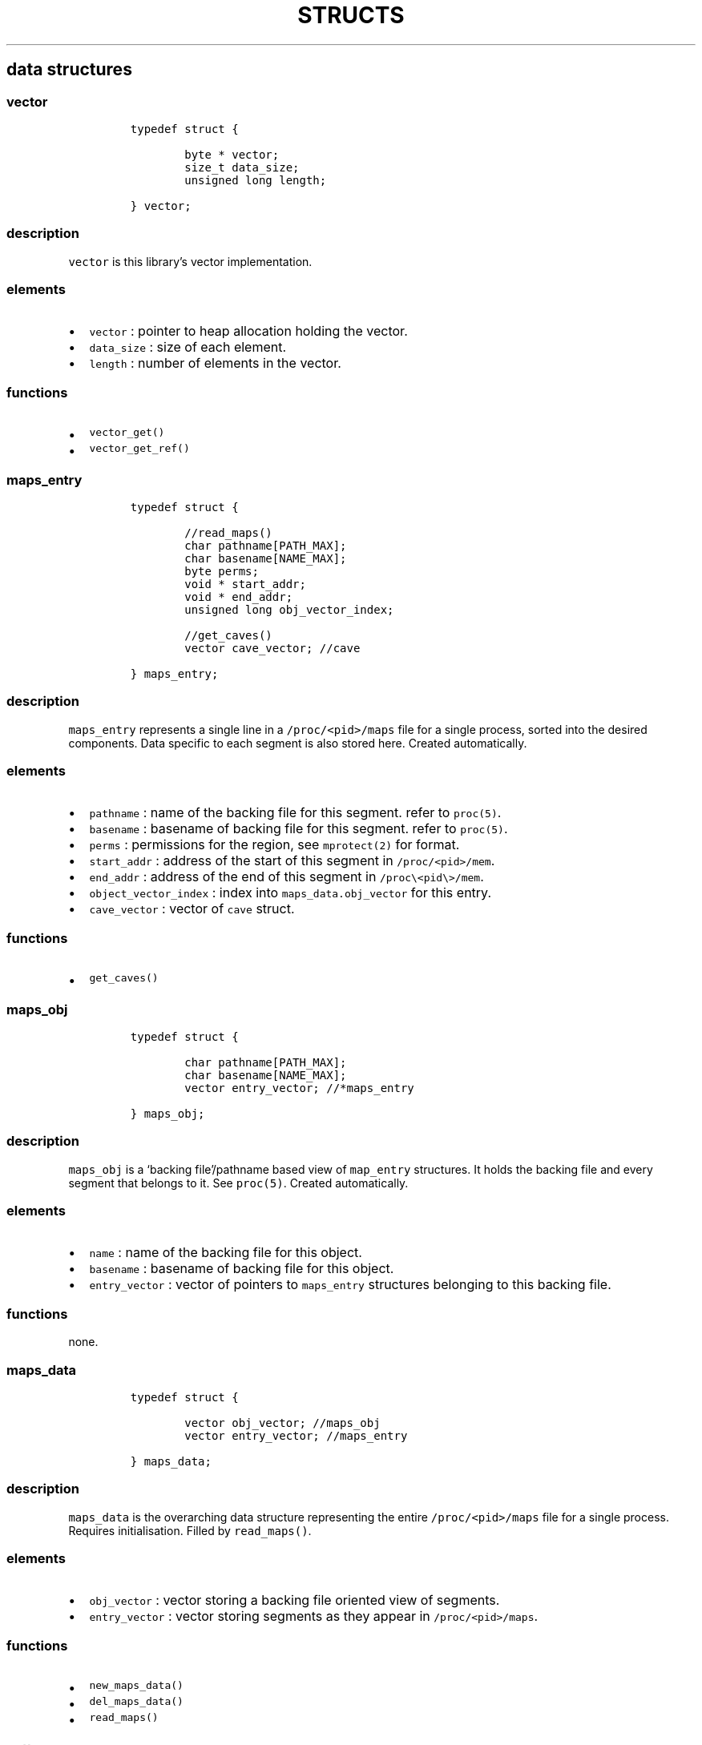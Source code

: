 .IX Title "STRUCTS 3
.TH STRUCTS 3 "June 2023" "libpwu 1.0" "structs"
.\" Automatically generated by Pandoc 3.1.2
.\"
.\" Define V font for inline verbatim, using C font in formats
.\" that render this, and otherwise B font.
.ie "\f[CB]x\f[]"x" \{\
. ftr V B
. ftr VI BI
. ftr VB B
. ftr VBI BI
.\}
.el \{\
. ftr V CR
. ftr VI CI
. ftr VB CB
. ftr VBI CBI
.\}
.hy
.SH data structures
.SS vector
.IP
.nf
\f[C]
typedef struct {
        
        byte * vector;
        size_t data_size;
        unsigned long length;

} vector;
\f[R]
.fi
.SS description
.PP
\f[V]vector\f[R] is this library\[cq]s vector implementation.
.SS elements
.IP \[bu] 2
\f[V]vector\f[R] : pointer to heap allocation holding the vector.
.IP \[bu] 2
\f[V]data_size\f[R] : size of each element.
.IP \[bu] 2
\f[V]length\f[R] : number of elements in the vector.
.SS functions
.IP \[bu] 2
\f[V]vector_get()\f[R]
.IP \[bu] 2
\f[V]vector_get_ref()\f[R]
.PP
.SS maps_entry
.IP
.nf
\f[C]
typedef struct {

        //read_maps()
        char pathname[PATH_MAX];
        char basename[NAME_MAX];
        byte perms;
        void * start_addr;
        void * end_addr;
        unsigned long obj_vector_index;

        //get_caves()
        vector cave_vector; //cave

} maps_entry;
\f[R]
.fi
.SS description
.PP
\f[V]maps_entry\f[R] represents a single line in a
\f[V]/proc/<pid>/maps\f[R] file for a single process, sorted into the
desired components.
Data specific to each segment is also stored here.
Created automatically.
.SS elements
.IP \[bu] 2
\f[V]pathname\f[R] : name of the backing file for this segment.
refer to \f[V]proc(5)\f[R].
.IP \[bu] 2
\f[V]basename\f[R] : basename of backing file for this segment.
refer to \f[V]proc(5)\f[R].
.IP \[bu] 2
\f[V]perms\f[R] : permissions for the region, see \f[V]mprotect(2)\f[R]
for format.
.IP \[bu] 2
\f[V]start_addr\f[R] : address of the start of this segment in
\f[V]/proc/<pid>/mem\f[R].
.IP \[bu] 2
\f[V]end_addr\f[R] : address of the end of this segment in
\f[V]/proc\[rs]<pid\[rs]>/mem\f[R].
.IP \[bu] 2
\f[V]object_vector_index\f[R] : index into
\f[V]maps_data.obj_vector\f[R] for this entry.
.IP \[bu] 2
\f[V]cave_vector\f[R] : vector of \f[V]cave\f[R] struct.
.SS functions
.IP \[bu] 2
\f[V]get_caves()\f[R]
.PP
.SS maps_obj
.IP
.nf
\f[C]
typedef struct {

        char pathname[PATH_MAX];
        char basename[NAME_MAX];
        vector entry_vector; //*maps_entry

} maps_obj;
\f[R]
.fi
.SS description
.PP
\f[V]maps_obj\f[R] is a `backing file'/pathname based view of
\f[V]map_entry\f[R] structures.
It holds the backing file and every segment that belongs to it.
See \f[V]proc(5)\f[R].
Created automatically.
.SS elements
.IP \[bu] 2
\f[V]name\f[R] : name of the backing file for this object.
.IP \[bu] 2
\f[V]basename\f[R] : basename of backing file for this object.
.IP \[bu] 2
\f[V]entry_vector\f[R] : vector of pointers to \f[V]maps_entry\f[R]
structures belonging to this backing file.
.SS functions
.PP
none.
.PP
.SS maps_data
.IP
.nf
\f[C]
typedef struct {

        vector obj_vector; //maps_obj
        vector entry_vector; //maps_entry

} maps_data;
\f[R]
.fi
.SS description
.PP
\f[V]maps_data\f[R] is the overarching data structure representing the
entire \f[V]/proc/<pid>/maps\f[R] file for a single process.
Requires initialisation.
Filled by \f[V]read_maps()\f[R].
.SS elements
.IP \[bu] 2
\f[V]obj_vector\f[R] : vector storing a backing file oriented view of
segments.
.IP \[bu] 2
\f[V]entry_vector\f[R] : vector storing segments as they appear in
\f[V]/proc/<pid>/maps\f[R].
.SS functions
.IP \[bu] 2
\f[V]new_maps_data()\f[R]
.IP \[bu] 2
\f[V]del_maps_data()\f[R]
.IP \[bu] 2
\f[V]read_maps()\f[R]
.PP
.SS pattern
.IP
.nf
\f[C]
typedef struct {

    maps_entry * search_region;
    byte pattern_bytes[PATTERN_LEN];
    int pattern_len;
    vector offset_vector;

} pattern;
\f[R]
.fi
.SS description
.PP
\f[V]pattern\f[R] contains members related to performing a byte pattern
search on a memory segment.
Requires initialisation.
.SS elements
.IP \[bu] 2
\f[V]search_region\f[R] : segment to carry out the search on.
.IP \[bu] 2
\f[V]pattern_bytes\f[R] : pattern of bytes to search for.
.IP \[bu] 2
\f[V]pattern_len\f[R] : length of the pattern of bytes to search for.
.IP \[bu] 2
\f[V]offset_vector\f[R] : vector of offsets at which the pattern occurs
(first byte).
.SS functions
.IP \[bu] 2
\f[V]new_pattern()\f[R]
.IP \[bu] 2
\f[V]del_pattern()\f[R]
.IP \[bu] 2
\f[V]match_pattern()\f[R]
.PP
.SS cave
.IP
.nf
\f[C]
typedef struct {

    unsigned int offset;
    int size;

} cave;
\f[R]
.fi
.SS description
.PP
\f[V]cave\f[R] stores data about areas of unused memory where payloads
may be injected.
Created automatically inside \f[V]maps_entry\f[R] by
\f[V]get_caves()\f[R].
.SS elements
.IP \[bu] 2
\f[V]offset\f[R] : offset at which the cave begins (first byte).
.IP \[bu] 2
\f[V]size\f[R] : size of the cave, in bytes.
.SS functions
.IP \[bu] 2
\f[V]get_caves()\f[R]
.PP
.SS raw_injection
.IP
.nf
\f[C]
typedef struct {

    maps_entry * target_region;
    unsigned int offset;

    byte * payload;
    unsigned int payload_size;

} raw_injection;
\f[R]
.fi
.SS description
.PP
\f[V]raw_injection\f[R] stores data for injecting a payload at an
arbitrary offset inside a region.
Requires initialisation.
.SS elements
.IP \[bu] 2
\f[V]target_region\f[R] : \f[V]maps_entry\f[R] segment where the
injection will take place.
.IP \[bu] 2
\f[V]offset\f[R] : offset at which to begin injection (first byte).
.IP \[bu] 2
\f[V]payload\f[R] : pointer to heap allocated space holding the payload.
.IP \[bu] 2
\f[V]payload_size\f[R] : size of the payload on the heap in bytes.
.SS functions
.IP \[bu] 2
\f[V]new_raw_injection()\f[R]
.IP \[bu] 2
\f[V]del_raw_injection()\f[R]
.IP \[bu] 2
\f[V]raw_inject()\f[R]
.PP
.SS rel_jump_hook
.IP
.nf
\f[C]
typedef struct {

    maps_entry * from_region;
    uint32_t from_offset; //address of jump instruction

    maps_entry * to_region;
    uint32_t to_offset;

} rel_jump_hook;
\f[R]
.fi
.SS description
.PP
\f[V]rel_jump_hook\f[R] stores data for hooking an existing 4 byte
relative jump and changing the offset to jump to another location.
Set manually.
.SS elements
.IP \[bu] 2
\f[V]from_region\f[R] : \f[V]maps_entry\f[R] segment where the target
relative jump is located.
.IP \[bu] 2
\f[V]from_offset\f[R] : offset at which the relative jump begins (first
byte).
.IP \[bu] 2
\f[V]to_region\f[R] : \f[V]maps_entry\f[R] segment where the target
relative jump will now jump to.
.IP \[bu] 2
\f[V]to_offset\f[R] : offset to which the target relative jump will now
jump to inside the \f[V]to_region\f[R] segment.
.SS functions
.IP \[bu] 2
\f[V]hook_rj()\f[R]
.PP
.SS name_pid
.IP
.nf
\f[C]
typedef struct {

    char name[NAME_MAX];
    vector pid_vector; //pid_t

} name_pid;
\f[R]
.fi
.SS description
.PP
\f[V]name_pid\f[R] stores the name of a target process and a vector of
all processes that match this name.
\f[V]pid_vector\f[R] is populated by \f[V]pid_by_name()\f[R].
Requires initialisation.
.SS elements
.IP \[bu] 2
\f[V]name\f[R] : name of the target process
.IP \[bu] 2
\f[V]pid_vector\f[R] : vector of process IDs that match \f[V]name\f[R].
.SS functions
.IP \[bu] 2
\f[V]new_name_pid()\f[R]
.IP \[bu] 2
\f[V]del_name_pid()\f[R]
.IP \[bu] 2
\f[V]pid_by_name()\f[R]
.PP
.SS puppet_info
.IP
.nf
\f[C]
typedef struct {

    pid_t pid;

    void * syscall_addr;

    struct user_regs_struct saved_state;
    struct user_fpregs_struct saved_float_state;

    struct user_regs_struct new_state;
    struct user_fpregs_struct new_float_state;

} puppet_info;
\f[R]
.fi
.SS description
.PP
\f[V]puppet_info\f[R] stores data required to attach to a process and
change the permissions of its segments.
Set \f[V]pid\f[R] manually, the rest is for internal use.
.SS elements
.IP \[bu] 2
\f[V]pid\f[R] : target process ID.
.IP \[bu] 2
\f[V]*syscall_addr\f[R] : syscall instruction address in executable
memory of puppet.
.IP \[bu] 2
\f[V]saved_state\f[R] : registers at time of puppet.
.IP \[bu] 2
\f[V]saved_float_state\f[R] : floating point registers at time of
puppet.
.IP \[bu] 2
\f[V]new_state\f[R] : registers for \f[V]mprotect\f[R] syscall.
.IP \[bu] 2
\f[V]new_float_state\f[R] : floating point registers for
\f[V]mprotect\f[R] call.
.SS functions
.IP \[bu] 2
\f[V]puppet_attach()\f[R]
.IP \[bu] 2
\f[V]puppet_detach()\f[R]
.IP \[bu] 2
\f[V]puppet_find_syscall()\f[R]
.IP \[bu] 2
\f[V]puppet_save_regs()\f[R]
.IP \[bu] 2
\f[V]puppet_write_regs()\f[R]
.IP \[bu] 2
\f[V]puppet_copy_regs()\f[R]
.IP \[bu] 2
\f[V]change_region_perms()\f[R]
.PP
.SS new_thread_setup
.IP
.nf
\f[C]
typedef struct {

    maps_entry * thread_func_region;
    maps_entry * setup_region;
    unsigned int thread_func_offset;
    unsigned int setup_offset;
    void * stack_addr;
    unsigned int stack_size;

} new_thread_setup;
\f[R]
.fi
.SS description
.PP
\f[V]new_thread_setup\f[R] contains data needed to create a new thread
inside the target process.
\f[V]stack_addr\f[R] must be initialised with
\f[V]create_thread_stack()\f[R].
\f[V]thread_func_region\f[R] and \f[V]thread_func_offset\f[R] must be
set manually.
.SS elements
.IP \[bu] 2
\f[V]thread_func_region\f[R] : segment where the thread function
resides, set manually.
.IP \[bu] 2
\f[V]setup_region\f[R] : segment where the setup payload will be
injected, set manually.
.IP \[bu] 2
\f[V]thread_func_offset\f[R] : offset for the thread function in its
segment, set manually.
.IP \[bu] 2
\f[V]setup_offset\f[R] : offset to inject at inside the setup segment,
set manually.
.IP \[bu] 2
\f[V]stack_addr\f[R] : new thread stack, set by
\f[V]create_thread_stack()\f[R]
.IP \[bu] 2
\f[V]stack_size\f[R] : stack size, set manually prior to
\f[V]create_thread_stack()\f[R]
.SS functions
.IP \[bu] 2
\f[V]create_thread_stack()\f[R]
.IP \[bu] 2
\f[V]start_thread()\f[R]
.PP
.SS mutation
.IP
.nf
\f[C]
typedef struct {

    unsigned int offset;
    byte mod[32];
    int mod_len;

} mutation;
\f[R]
.fi
.SS description
.PP
\f[V]mutation\f[R] is a single mutation applied to a payload by the
\f[V]apply_mutations()\f[R] function, which takes a vector of
\f[V]mutation\f[R] structures.
.SS elements
.IP \[bu] 2
\f[V]offset\f[R] : offset into the payload at which to begin the
mutation.
.IP \[bu] 2
\f[V]mod[32]\f[R] : buffer holding the mutation, up to 32bytes in size;
.IP \[bu] 2
\f[V]mod_len\f[R] : the real length of the mutation stored in
\f[V]mod[32]\f[R].
.SS functions
.IP \[bu] 2
\f[V]apply_mutations()\f[R]
.PP
.SS sym_resolve
.IP
.nf
\f[C]
typedef struct {

    void * lib_handle;
    maps_data * host_m_data;
    maps_data * target_m_data;

} sym_resolve;
\f[R]
.fi
.SS description
.PP
\f[V]sym_resolve\f[R] stores data for resolving shared object symbols in
the target process.
.SS elements
.IP \[bu] 2
\f[V]*lib_handle\f[R] : shared object handle returned by
\f[V]open_lib()\f[R].
.IP \[bu] 2
\f[V]*host_m_data\f[R] : own process process maps, populate manually.
.IP \[bu] 2
\f[V]*target_m_data\f[R] : target process maps, populate manually.
.SS functions
.IP \[bu] 2
\f[V]open_lib()\f[R]
.IP \[bu] 2
\f[V]close_lib()\f[R]
.IP \[bu] 2
\f[V]get_symbol_addr()\f[R]
.IP \[bu] 2
\f[V]resolve_symbol()\f[R]
